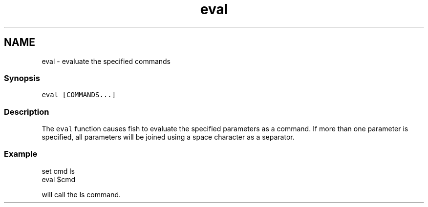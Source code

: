 .TH "eval" 1 "16 Jun 2009" "Version 1.23.1" "fish" \" -*- nroff -*-
.ad l
.nh
.SH NAME
eval - evaluate the specified commands
.PP
.SS "Synopsis"
\fCeval [COMMANDS...]\fP
.SS "Description"
The \fCeval\fP function causes fish to evaluate the specified parameters as a command. If more than one parameter is specified, all parameters will be joined using a space character as a separator.
.SS "Example"
.PP
.nf

set cmd ls
eval $cmd
.fi
.PP
.PP
will call the ls command. 
